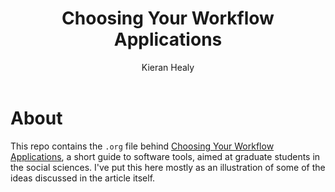 #+TITLE: Choosing Your Workflow Applications
#+AUTHOR: Kieran Healy

* About
This repo contains the =.org= file behind [[http://www.kieranhealy.org/files/misc/workflow-apps.pdf][Choosing Your Workflow
Applications]], a short guide to software tools, aimed at graduate
students in the social sciences. I've put this here mostly as an
illustration of some of the ideas discussed in the article itself.
